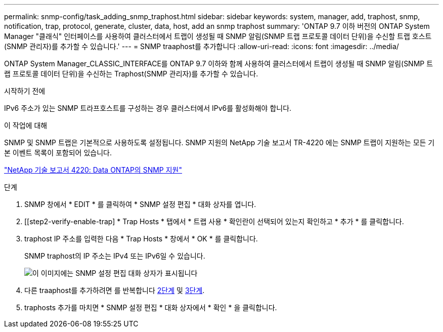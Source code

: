 ---
permalink: snmp-config/task_adding_snmp_traphost.html 
sidebar: sidebar 
keywords: system, manager, add, traphost, snmp, notification, trap, protocol, generate, cluster, data, host, add an snmp traphost 
summary: 'ONTAP 9.7 이하 버전의 ONTAP System Manager "클래식" 인터페이스를 사용하여 클러스터에서 트랩이 생성될 때 SNMP 알림(SNMP 트랩 프로토콜 데이터 단위)을 수신할 트랩 호스트(SNMP 관리자)를 추가할 수 있습니다.' 
---
= SNMP traaphost를 추가합니다
:allow-uri-read: 
:icons: font
:imagesdir: ../media/


[role="lead"]
ONTAP System Manager_CLASSIC_INTERFACE를 ONTAP 9.7 이하와 함께 사용하여 클러스터에서 트랩이 생성될 때 SNMP 알림(SNMP 트랩 프로토콜 데이터 단위)을 수신하는 Traphost(SNMP 관리자)를 추가할 수 있습니다.

.시작하기 전에
IPv6 주소가 있는 SNMP 트라프호스트를 구성하는 경우 클러스터에서 IPv6를 활성화해야 합니다.

.이 작업에 대해
SNMP 및 SNMP 트랩은 기본적으로 사용하도록 설정됩니다. SNMP 지원의 NetApp 기술 보고서 TR-4220 에는 SNMP 트랩이 지원하는 모든 기본 이벤트 목록이 포함되어 있습니다.

http://www.netapp.com/us/media/tr-4220.pdf["NetApp 기술 보고서 4220: Data ONTAP의 SNMP 지원"^]

.단계
. SNMP 창에서 * EDIT * 를 클릭하여 * SNMP 설정 편집 * 대화 상자를 엽니다.
. [[step2-verify-enable-trap] * Trap Hosts * 탭에서 * 트랩 사용 * 확인란이 선택되어 있는지 확인하고 * 추가 * 를 클릭합니다.
. [[step3-enter-traphost-ip]] traphost IP 주소를 입력한 다음 * Trap Hosts * 창에서 * OK * 를 클릭합니다.
+
SNMP traphost의 IP 주소는 IPv4 또는 IPv6일 수 있습니다.

+
image::../media/snmp_add_traphost.gif[이 이미지에는 SNMP 설정 편집 대화 상자가 표시됩니다,Traphosts tab,in which the traphost status "enabled" is checked and the example traphost IP address "192.0.2.0" is entered.]

. 다른 traaphost를 추가하려면 를 반복합니다 <<step2-verify-enable-traps,2단계>> 및 <<step3-enter-traphost-ip,3단계>>.
. traphosts 추가를 마치면 * SNMP 설정 편집 * 대화 상자에서 * 확인 * 을 클릭합니다.

